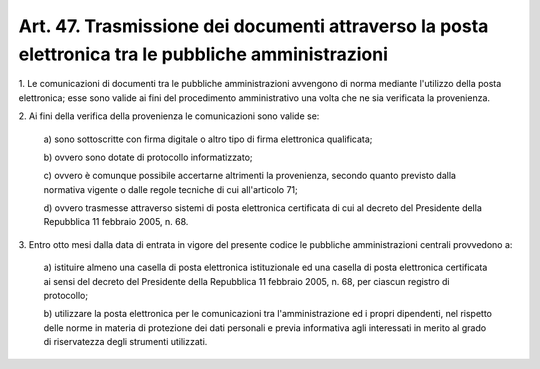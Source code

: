 .. _art47:

Art. 47. Trasmissione dei documenti attraverso la posta elettronica tra le pubbliche amministrazioni
^^^^^^^^^^^^^^^^^^^^^^^^^^^^^^^^^^^^^^^^^^^^^^^^^^^^^^^^^^^^^^^^^^^^^^^^^^^^^^^^^^^^^^^^^^^^^^^^^^^^



1\. Le comunicazioni di documenti tra le pubbliche amministrazioni avvengono di norma mediante l'utilizzo della posta elettronica; esse sono valide ai fini del procedimento amministrativo una volta che ne sia verificata la provenienza.

2\. Ai fini della verifica della provenienza le comunicazioni sono valide se:

   a\) sono sottoscritte con firma digitale o altro tipo di firma elettronica qualificata;

   b\) ovvero sono dotate di protocollo informatizzato;

   c\) ovvero è comunque possibile accertarne altrimenti la provenienza, secondo quanto previsto dalla normativa vigente o dalle regole tecniche di cui all'articolo 71;

   d\) ovvero trasmesse attraverso sistemi di posta elettronica certificata di cui al decreto del Presidente della Repubblica 11 febbraio 2005, n. 68.

3\. Entro otto mesi dalla data di entrata in vigore del presente codice le pubbliche amministrazioni centrali provvedono a:

   a\) istituire almeno una casella di posta elettronica istituzionale ed una casella di posta elettronica certificata ai sensi del decreto del Presidente della Repubblica 11 febbraio 2005, n. 68, per ciascun registro di protocollo;

   b\) utilizzare la posta elettronica per le comunicazioni tra l'amministrazione ed i propri dipendenti, nel rispetto delle norme in materia di protezione dei dati personali e previa informativa agli interessati in merito al grado di riservatezza degli strumenti utilizzati.  